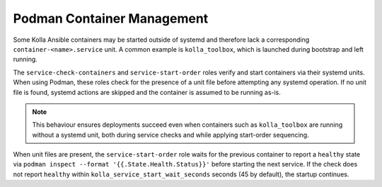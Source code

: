 ============================
Podman Container Management
============================

Some Kolla Ansible containers may be started outside of systemd and therefore
lack a corresponding ``container-<name>.service`` unit. A common example is
``kolla_toolbox``, which is launched during bootstrap and left running.

The ``service-check-containers`` and ``service-start-order`` roles verify and
start containers via their systemd units. When using Podman, these roles check
for the presence of a unit file before attempting any systemd operation. If no
unit file is found, systemd actions are skipped and the container is assumed to
be running as-is.

.. note::

   This behaviour ensures deployments succeed even when containers such as
   ``kolla_toolbox`` are running without a systemd unit, both during service
   checks and while applying start-order sequencing.

When unit files are present, the ``service-start-order`` role waits for the
previous container to report a ``healthy`` state via
``podman inspect --format '{{.State.Health.Status}}'`` before starting the
next service. If the check does not report ``healthy`` within
``kolla_service_start_wait_seconds`` seconds (45 by default), the startup
continues.
